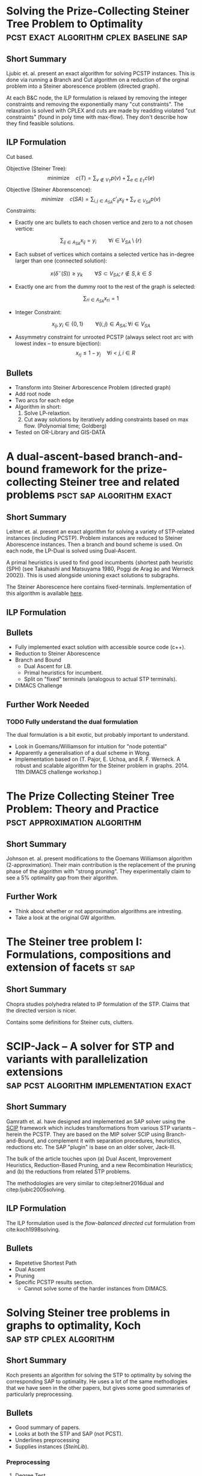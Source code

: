 #+STARTUP: latexpreview
* Solving the Prize-Collecting Steiner Tree Problem to Optimality :pcst:exact:algorithm:cplex:baseline:sap:
:PROPERTIES:
:bibtex: cite:ljubic2005solving
:END:
** Short Summary
Ljubic et. al. present an exact algorithm for solving PCSTP instances. This is done via running a Branch and Cut algorithm
 on a reduction of the orginal problem into a Steiner aborescence problem (directed graph).

 At each B&C node, the ILP formulation is relaxed by removing the integer constraints and removing the exponentially many 
"cut constraints". The relaxation is solved with CPLEX and cuts are made by readding violated "cut constraints" (found in
 poly time with max-flow). They don't describe how they find feasible solutions.
 
** ILP Formulation
Cut based.

Objective (Steiner Tree):
$$\text{minimize} \quad c(T) = \sum_{v \not\in V_T} p(v) + \sum_{e \in E_T} c(e)$$
Objective (Steiner Aborenscence):
$$minimize \quad c(SA) =  \sum_{i,j \in A_{SA}} c'_{ij} x_{ij} + \sum_{v \in V_{SA}} p(v)$$
Constraints:
- Exactly one arc bullets to each chosen vertice and zero to a not chosen vertice:
$$\sum_{ij \in A_{SA}}x_{ij} = y_i \qquad \forall i \in V_{SA} \setminus \{r\}$$
- Each subset of vertices which contains a selected vertice has in-degree larger than one (connected solution):
$$x(\delta^{-}(S)) \geq y_k \qquad \forall S \subset V_{SA};
 r \not\in S, k \in S $$
- Exactly one arc from the dummy root to the rest of the graph is selected:
$$\sum_{ri \in A_{SA}} x_{ri} = 1$$
- Integer Constraint:
$$x_{ij}, y_i \in \{0,1\} \qquad \forall (i,j) \in A_{SA}; \forall i \in V_{SA}$$
- Assymmetry constraint for unrooted PCSTP (always select root arc with lowest index -- to ensure bijection):
 $$x_{rj} \leq 1 - {y_j} \quad \forall i < j, i \in R$$

** Bullets
- Transform into Steiner Arborescence Problem (directed graph)
- Add root node
- Two arcs for each edge
- Algorithm in short:
  1. Solve LP-relaxtion.
  2. Cut away solutions by iteratively adding constraints based on max flow. 
     (Polynomial time; Goldberg)
- Tested on OR-Library and GIS-DATA

* A dual-ascent-based branch-and-bound framework for the prize-collecting Steiner tree and related problems :psct:sap:algorithm:exact:
:PROPERTIES:
:bibtex: cite:leitner2016dual
:END:
** Short Summary
Leitner et. al. present an exact algorithm for solving a variety of STP-related instances (including PCSTP). Problem instances are
 reduced to Steiner Aborescence instances. Then a branch and bound scheme is used. On each node, the LP-Dual is solved using Dual-Ascent.

A primal heuristics is used to find good incumbents {shortest path heuristic (SPH) (see Takahashi and Matsuyama 1980, Poggi de Arag ̃ao and Werneck 2002)}.
 This is used alongside unioning exact solutions to subgraphs.

The Steiner Aborescence here contains fixed-terminals. Implementation of this algorithm is available [[https://github.com/mluipersbeck/dapcstp][here]].
** ILP Formulation

** Bullets
- Fully implemented exact solution with accessible source code (c++).
- Reduction to Steiner Aborescence
- Branch and Bound
  + Dual Ascent for LB.
  + Primal heuristics for incumbent.
  + Split on "fixed" terminals (analogous to actual STP terminals).
- DIMACS Challenge
** Further Work Needed

*** TODO Fully understand the dual formulation
The dual formulation is a bit exotic, but probably important to understand.
- Look in Goemans/Williamson for intuition for "node potential"
- Apparently a generalisation of a dual scheme in Wong.
- Implementation based on (T. Pajor, E. Uchoa, and R. F. Werneck. A robust and scalable algorithm for the Steiner problem in graphs. 2014. 11th DIMACS challenge workshop.)

* The Prize Collecting Steiner Tree Problem: Theory and Practice :psct:approximation:algorithm:
:PROPERTIES:
:bibtex: cite:Johnson:2000:PCS:338219.338637
:END:
** Short Summary
Johnson et. al. present modifications to the Goemans Williamson algorithm (2-approximation). Their main contribution
 is the replacement of the pruning phase of the algorithm with "strong pruning". They experimentally claim to see a
 5% optimality gap from their algorithm.

** Further Work
- Think about whether or not approximation algorithms are intresting.
- Take a look at the original GW algorithm.

* The Steiner tree problem I: Formulations, compositions and extension of facets :st:sap:
** Short Summary
:PROPERTIES:
:bibtex: cite:Chopra:1994
:END:
Chopra studies polyhedra related to IP formulation of the STP. Claims that the directed version is nicer.

Contains some definitions for Steiner cuts, clutters.

* SCIP-Jack – A solver for STP and variants with parallelization extensions :sap:pcst:algorithm:implementation:exact:
:PROPERTIES:
:bibtex: cite:gamrath2017scip
:END:
** Short Summary
Gamrath et. al. have designed and implemented an SAP solver using the [[http://scip.zib.de/][SCIP]] framework which includes transformations from various STP variants 
-- herein the PCSTP. They are based on the MIP solver SCIP using Branch-and-Bound, and complement it with separation procedures, heuristics,
 reductions etc. The SAP "plugin" is base on an older solver, Jack-III.

The bulk of the article touches upon (a) Dual Ascent, Improvement Heuristics, Reduction-Based Pruning, and a new Recombination Heuristics;
 and (b) the reductions from related STP problems.

The methodologies are very similar to citep:leitner2016dual and citep:ljubic2005solving.

** ILP Formulation
The ILP formulation used is the /flow-balanced directed cut/ formulation from cite:koch1998solving.
** Bullets
- Repetetive Shortest Path
- Dual Ascent
- Pruning
- Specific PCSTP results section.
  + Cannot solve some of the harder instances from DIMACS.

* Solving Steiner tree problems in graphs to optimality, Koch :sap:stp:cplex:algorithm:
** Short Summary
Koch presents an algorithm for solving the STP to optimality by solving the corresponding SAP to optimality.
 He uses a lot of the same methodlogies that we have seen in the other papers, but gives some good summaries of
 particularly preprocessing.
** Bullets
- Good summary of papers.
- Looks at both the STP and SAP (not PCST).
- Underlines preprocessing
- Supplies instances (/SteinLib/).
*** Preprocessing

**** Degree Test
1. A non-terminal of degree one can be removed
2. A non-terminal of degree two can be removed by joining its edges.
3. If there exists a terminal with degree 1, its edge is in the solution.
4. If an edge $e$ between two terminal nodes is of minimal cost amongs edges incident to terminals
   then $e$ can always be chosen.
**** Special Distance Test
C. Duin and A. Volgenant, An edge elimination test for the Steiner problem in graphs. Oper. Res. Lett. 8 (1989) 79–83.

**** Bottleneck Degree m Test
C. Duin and A. Volgenant, Reduction tests for the Steiner problem in graphs. Networks 19 ( 1989 ) 549 – 567.

*** The Algorithm

- Strong Branching
- Primal Heuristics: H. Takahashi and A. Matsuyama, An approximate solu- tion for the Steiner problem in graphs. Math. Jpn. 24 (1980) 573–577.
- Section on different kinds of separation methods.
